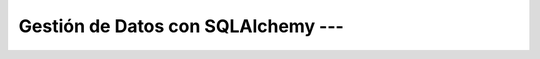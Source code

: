 .. _da_con_python_Ep_03_sqlalchemy:

Gestión de Datos con SQLAlchemy --- 
-------------------------------------------------------------------------------

    .. toctree::
        :titlesonly:
        :glob:

        notebooks/*

